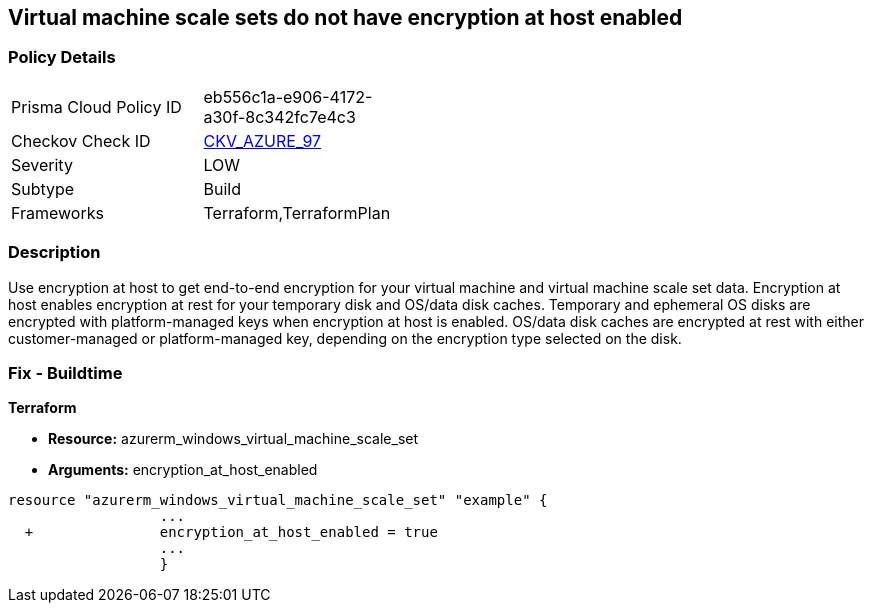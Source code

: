 == Virtual machine scale sets do not have encryption at host enabled
// Virtual Machine scale sets 'encryption at host' disabled


=== Policy Details 

[width=45%]
[cols="1,1"]
|=== 
|Prisma Cloud Policy ID 
| eb556c1a-e906-4172-a30f-8c342fc7e4c3

|Checkov Check ID 
| https://github.com/bridgecrewio/checkov/tree/master/checkov/terraform/checks/resource/azure/VMEncryptionAtHostEnabled.py[CKV_AZURE_97]

|Severity
|LOW

|Subtype
|Build

|Frameworks
|Terraform,TerraformPlan

|=== 



=== Description 


Use encryption at host to get end-to-end encryption for your virtual machine and virtual machine scale set data.
Encryption at host enables encryption at rest for your temporary disk and OS/data disk caches.
Temporary and ephemeral OS disks are encrypted with platform-managed keys when encryption at host is enabled.
OS/data disk caches are encrypted at rest with either customer-managed or platform-managed key, depending on the encryption type selected on the disk.

=== Fix - Buildtime


*Terraform* 


* *Resource:* azurerm_windows_virtual_machine_scale_set
* *Arguments:* encryption_at_host_enabled


[source,go]
----
resource "azurerm_windows_virtual_machine_scale_set" "example" {
                  ...
  +               encryption_at_host_enabled = true
                  ...
                  }
----
